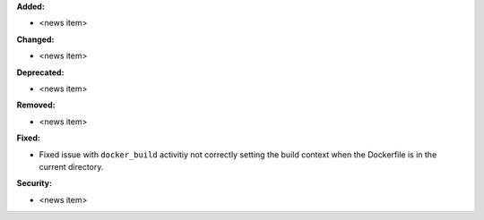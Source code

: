**Added:**

* <news item>

**Changed:**

* <news item>

**Deprecated:**

* <news item>

**Removed:**

* <news item>

**Fixed:**

* Fixed issue with ``docker_build`` activitiy not correctly setting the build
  context when the Dockerfile is in the current directory.

**Security:**

* <news item>
